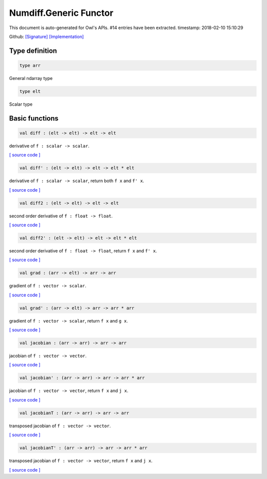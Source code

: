 Numdiff.Generic Functor
===============================================================================

This document is auto-generated for Owl's APIs.
#14 entries have been extracted.
timestamp: 2018-02-10 15:10:29

Github:
`[Signature] <https://github.com/ryanrhymes/owl/tree/master/src/base/optimise/owl_numdiff_generic_sig.ml>`_ 
`[Implementation] <https://github.com/ryanrhymes/owl/tree/master/src/base/optimise/owl_numdiff_generic.ml>`_



Type definition
-------------------------------------------------------------------------------



.. code-block:: ocaml

  type arr
    

General ndarray type

.. code-block:: ocaml

  type elt
    

Scalar type

Basic functions
-------------------------------------------------------------------------------



.. code-block:: ocaml

  val diff : (elt -> elt) -> elt -> elt

derivative of ``f : scalar -> scalar``.

`[ source code ] <https://github.com/ryanrhymes/owl/blob/master/src/base/optimise/owl_numdiff_generic.ml#L28>`__



.. code-block:: ocaml

  val diff' : (elt -> elt) -> elt -> elt * elt

derivative of ``f : scalar -> scalar``, return both ``f x`` and ``f' x``.

`[ source code ] <https://github.com/ryanrhymes/owl/blob/master/src/base/optimise/owl_numdiff_generic.ml#L32>`__



.. code-block:: ocaml

  val diff2 : (elt -> elt) -> elt -> elt

second order derivative of ``f : float -> float``.

`[ source code ] <https://github.com/ryanrhymes/owl/blob/master/src/base/optimise/owl_numdiff_generic.ml#L36>`__



.. code-block:: ocaml

  val diff2' : (elt -> elt) -> elt -> elt * elt

second order derivative of ``f : float -> float``, return ``f x`` and ``f' x``.

`[ source code ] <https://github.com/ryanrhymes/owl/blob/master/src/base/optimise/owl_numdiff_generic.ml#L40>`__



.. code-block:: ocaml

  val grad : (arr -> elt) -> arr -> arr

gradient of ``f : vector -> scalar``.

`[ source code ] <https://github.com/ryanrhymes/owl/blob/master/src/base/optimise/owl_numdiff_generic.ml#L57>`__



.. code-block:: ocaml

  val grad' : (arr -> elt) -> arr -> arr * arr

gradient of ``f : vector -> scalar``, return ``f x`` and ``g x``.

`[ source code ] <https://github.com/ryanrhymes/owl/blob/master/src/base/optimise/owl_numdiff_generic.ml#L44>`__



.. code-block:: ocaml

  val jacobian : (arr -> arr) -> arr -> arr

jacobian of ``f : vector -> vector``.

`[ source code ] <https://github.com/ryanrhymes/owl/blob/master/src/base/optimise/owl_numdiff_generic.ml#L88>`__



.. code-block:: ocaml

  val jacobian' : (arr -> arr) -> arr -> arr * arr

jacobian of ``f : vector -> vector``, return ``f x`` and ``j x``.

`[ source code ] <https://github.com/ryanrhymes/owl/blob/master/src/base/optimise/owl_numdiff_generic.ml#L82>`__



.. code-block:: ocaml

  val jacobianT : (arr -> arr) -> arr -> arr

transposed jacobian of ``f : vector -> vector``.

`[ source code ] <https://github.com/ryanrhymes/owl/blob/master/src/base/optimise/owl_numdiff_generic.ml#L78>`__



.. code-block:: ocaml

  val jacobianT' : (arr -> arr) -> arr -> arr * arr

transposed jacobian of ``f : vector -> vector``, return ``f x`` and ``j x``.

`[ source code ] <https://github.com/ryanrhymes/owl/blob/master/src/base/optimise/owl_numdiff_generic.ml#L61>`__



